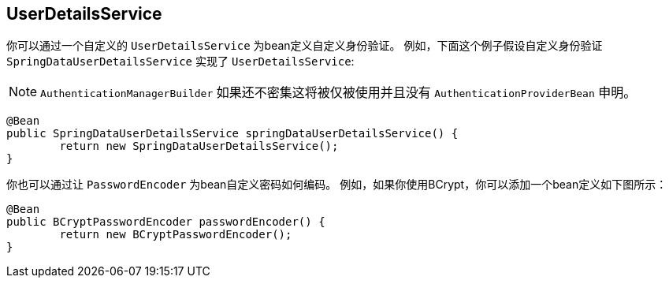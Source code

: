 [[jc-authentication-userdetailsservice]]
== UserDetailsService

你可以通过一个自定义的 `UserDetailsService` 为bean定义自定义身份验证。 例如，下面这个例子假设自定义身份验证 `SpringDataUserDetailsService` 实现了 `UserDetailsService`:

NOTE: `AuthenticationManagerBuilder` 如果还不密集这将被仅被使用并且没有 `AuthenticationProviderBean` 申明。

[source,java]
----
@Bean
public SpringDataUserDetailsService springDataUserDetailsService() {
	return new SpringDataUserDetailsService();
}
----

你也可以通过让 `PasswordEncoder`  为bean自定义密码如何编码。 例如，如果你使用BCrypt，你可以添加一个bean定义如下图所示：

[source,java]
----
@Bean
public BCryptPasswordEncoder passwordEncoder() {
	return new BCryptPasswordEncoder();
}
----
